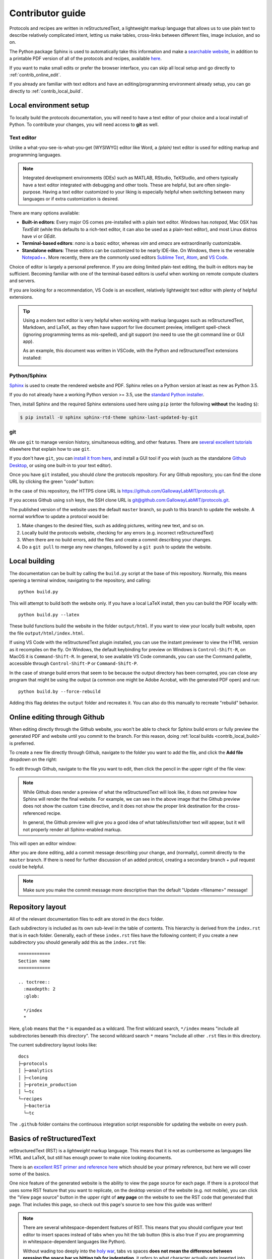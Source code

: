 Contributor guide
=================

Protocols and recipes are written in reStructuredText, a lightweight markup
language that allows us to use plain text to describe relatively complicated intent,
letting us make tables, cross-links between different files, image inclusion, and so on.

The Python package Sphinx is used to automatically take this information and make a `searchable
website <https://gallowaylabmit.github.io/protocols>`_, in addition to a printable
PDF version of all of the protocols and recipes,
available `here <https://gallowaylabmit.github.io/protocols/galloway_lab_protocols.pdf>`_.


If you want to make small edits or prefer the browser interface, you can skip all
local setup and go directly to :ref:`contrib_online_edit`.

If you already are familiar with text editors and have an editing/programming environment
already setup, you can go directly to :ref:`contrib_local_build`.

.. _contrib_environ_setup:

Local environment setup
-----------------------
To locally build the protocols documentation, you will need to have a text editor of your choice
and a local install of Python. To contribute your changes, you will need access to **git** as well.

Text editor
~~~~~~~~~~~
Unlike a what-you-see-is-what-you-get (WYSIWYG) editor like Word, a *(plain)* text editor is used
for editing markup and programming languages.


.. note::
    Integrated development environments (IDEs) such as MATLAB, RStudio, TeXStudio, and others
    typically have a text editor integrated with debugging and other tools. These are helpful,
    but are often single-purpose. Having a text editor customized to your liking is especially
    helpful when switching between many languages or if extra customization is desired.

There are many options available:

- **Built-in editors**: Every major OS comes pre-installed with a plain text editor. Windows has
  *notepad*, Mac OSX has *TextEdit* (while this defaults to a rich-text editor, it can also be
  used as a plain-text editor), and most Linux distros have *vi* or *GEdit*.
- **Terminal-based editors**: *nano* is a basic editor, whereas *vim* and *emacs* are extraordinarily
  customizable.
- **Standalone editors**: These editors can be customized to be nearly IDE-like. On Windows, there is
  the venerable `Notepad++ <https://notepad-plus-plus.org/>`_. More recently, there are the commonly used
  editors `Sublime Text <https://www.sublimetext.com/>`_, `Atom <https://atom.io/>`_, and `VS Code <https://code.visualstudio.com/>`_.

Choice of editor is largely a personal preference. If you are doing limited plain-text editing, the built-in editors
may be sufficient. Becoming familiar with one of the terminal-based editors is useful when working on remote
compute clusters and servers.

If you are looking for a recommendation, VS Code is an excellent, relatively lightweight text editor with plenty
of helpful extensions.

.. tip::
    Using a modern text editor is very helpful when working with markup languages such as 
    reStructuredText, Markdown, and LaTeX, as they often have support for live document preview,
    intelligent spell-check (ignoring programming terms as mis-spelled), and git support (no need
    to use the git command line or GUI app).

    As an example, this document was written in VSCode, with the Python and reStructuredText extensions
    installed:

    .. image:: img/vs_code.png
        :width: 90%
        :align: center


Python/Sphinx
~~~~~~~~~~~~~
`Sphinx <https://www.sphinx-doc.org/en/master/>`_ is used to create the rendered website and PDF. Sphinx relies on
a Python version at least as new as Python 3.5.

If you do not already have a working Python version >= 3.5, use the `standard Python installer <https://www.python.org/>`_.

Then, install Sphinx and the required Sphinx extensions used here using ``pip`` (enter the following **without** the leading ``$``):

.. code-block:: console

    $ pip install -U sphinx sphinx-rtd-theme sphinx-last-updated-by-git

git
~~~
We use ``git`` to manage version history, simultaneous editing, and other features. There are `several <https://git-scm.com/book/en/v2>`_
`excellent <https://try.github.io/>`_ `tutorials <https://gitimmersion.com/>`_ elsewhere that explain how to use ``git``.

If you don't have ``git``, you can `install it from here <https://git-scm.com/downloads>`_, and install a GUI tool if you wish (such as the
standalone `Github Desktop <https://desktop.github.com/>`_, or using one built-in to your text editor).


Once you have ``git`` installed, you should *clone* the protocols repository. For any Github repository, you can find the clone
URL by clicking the green "code" button:

.. image:: img/clone_url.png
  :width: 80%
  :align: center

In the case of this repository, the HTTPS clone URL is https://github.com/GallowayLabMIT/protocols.git.

If you access Github using ``ssh`` keys, the SSH clone URL is
`git@github.com:GallowayLabMIT/protocols.git <git@github.com:GallowayLabMIT/protocols.git>`_.

The published version of the website uses the default ``master`` branch, so push to this branch to update the website.
A normal workflow to update a protocol would be:

1. Make changes to the desired files, such as adding pictures, writing new text, and so on.
2. Locally build the protocols website, checking for any errors (e.g. incorrect reStructuredText)
3. When there are no build errors, add the files and create a commit describing your changes.
4. Do a ``git pull`` to merge any new changes, followed by a ``git push`` to update the website.



.. _contrib_local_build:

Local building
--------------
The documentation can be built by calling the ``build.py`` script at the base of this repository.
Normally, this means opening a terminal window, navigating to the repository, and calling:

::

  python build.py

This will attempt to build both the website only. If you have a local LaTeX install,
then you can build the PDF locally with:

::

  python build.py --latex

These build functions build the website in the folder ``output/html``. If you want to
view your locally built website, open the file ``output/html/index.html``.


If using VS Code with the reStructuredText plugin installed, you can use the instant previewer to view
the HTML version as it recompiles on the fly. On Windows, the default keybinding for 
preview on Windows is ``Control-Shift-R``, on MacOS it is ``Command-Shift-R``. In general, to see
available VS Code commands, you can use the Command pallette, accessible through ``Control-Shift-P`` or ``Command-Shift-P``.

In the case of strange build errors that seem to be because the output directory has been
corrupted, you can close any program that might be using the output (a common one might
be Adobe Acrobat, with the generated PDF open) and run:

::

  python build.by --force-rebuild

Adding this flag deletes the ``output`` folder and recreates it. You can also do this manually
to recreate "rebuild" behavior.

.. _contrib_online_edit:

Online editing through Github
-----------------------------
When editing directly through the Github website, you won't be able to check for Sphinx build
errors or fully preview the generated PDF and website until you commit to the branch. For this reason,
doing :ref:`local builds <contrib_local_build>` is preferred.


To create a new file directly through Github, navigate to the folder you want to add the file, and
click the **Add file** dropdown on the right:

.. image:: img/online_add_file.png
  :width: 90%
  :align: center

To edit through Github, navigate to the file you want to edit, then click the pencil in the upper right
of the file view:

.. image:: img/online_editing.png
  :width: 90%
  :align: center

.. note::
  While Github does render a preview of what the reStructuredText will look like,
  it does not preview how Sphinx will render the final website. For example, we can see in the
  above image that the Github preview does not show the custom ``time`` directive, and it
  does not show the proper link destination for the cross-referenced recipe.
  
  In general,
  the Github preview will give you a good idea of what tables/lists/other text will appear,
  but it will not properly render all Sphinx-enabled markup.

This will open an editor window:

.. image:: img/online_edit.png
  :width: 90%
  :align: center

After you are done editing, add a commit message describing your change, and (normally), commit
directly to the ``master`` branch. If there is need for further discussion of an added protcol,
creating a secondary branch + pull request could be helpful.

.. image:: img/online_commit_changes.png
  :width: 90%
  :align: center

.. note::
  Make sure you make the commit message more descriptive than the default "Update <filename>" message!

.. _contrib_repo_layout:

Repository layout
------------------
All of the relevant documentation files to edit are stored in the ``docs`` folder.

Each subdirectory is included as its own sub-level in the table of contents. This
hierarchy is derived from the ``index.rst`` that is in each folder. Generally, each
of these ``index.rst`` files have the following content; if you create a new
subdirectory you should generally add this as the ``index.rst`` file:

::

  ============
  Section name
  ============

  .. toctree::
    :maxdepth: 2
    :glob:
    
    */index
    *

Here, ``glob`` means that the ``*`` is expanded as a wildcard. The first wildcard search,
``*/index`` means "include all subdirectories beneath this directory". The
second wildcard search ``*`` means "include all other ``.rst`` files in this directory.

The current subdirectory layout looks like:

::

  docs
  ├─protocols
  │ ├─analytics
  │ ├─cloning
  │ ├─protein_production
  │ └─tc
  └─recipes
    ├─bacteria
    └─tc

The ``.github`` folder contains the continuous integration script responsible for
updating the website on every push.

.. _contrib_rst_basics:

Basics of reStructuredText
--------------------------

reStructuredText (RST) is a *lightweight* markup language. This means that it is not
as cumbersome as languages like HTML and LaTeX, but still has enough power to make
nice looking documents.

There is an `excellent RST primer and reference here <https://www.sphinx-doc.org/en/master/usage/restructuredtext/basics.html>`_
which should be your primary reference, but here we will cover some of the basics.

One nice feature of the generated website is the ability to view the page source for each page.
If there is a protocol that uses some RST feature that you want to replicate, on the desktop version of the website (e.g. not mobile),
you can click the "View page source" button in the upper right of **any page** on the website to see the RST code that
generated that page. That includes this page, so check out this page's source to see how this guide was written!

.. note::
  There are several whitespace-dependent features of RST. This means that you should configure
  your text editor to insert spaces instead of tabs when you hit the tab button (this is also true
  if you are programming in whitespace-dependent languages like Python).

  Without wading too deeply into the 
  `holy war <https://softwareengineering.stackexchange.com/questions/57/tabs-versus-spaces-what-is-the-proper-indentation-character-for-everything-in-e>`_,
  tabs vs spaces **does not mean the difference between pressing the space bar vs hitting tab for indentation**, it refers
  to what character actually gets inserted into the document when you press the tab button.
  
  Long story short, if your text editor inserts literal tab characters,
  there is possible inconsistency between tools and editors; some may display a single tab character as the width of two spaces, some as
  the width of four spaces, and so on. This causes problems. If you set your editor to insert spaces, you still hit tab, but the editor
  inserts some fixed number of spaces, typically four.

  This setting will depend per editor. In VS code for example, you don't have to do anything; it defaults to inserting spaces, but
  the option looks like this:

  .. image:: img/tabs_vs_spaces.png
    :width: 100%
    :align: center



Simple markup
~~~~~~~~~~~~~

You can add headers by surrounding the header with equal signs, hyphens, tildes, and other special characters.

.. admonition:: Example
  
  ::

    Section header
    ==============

    Subsection header
    -----------------

Use single asterisks to italicize text. Use double asterisks to bold text. Wrapping double backticks around text renders it in monospace.

.. admonition:: Example

  ::

    *italics* and **bold** and ``monospaced``.
  
  renders as
  
  *italics* and **bold** and ``monospaced``.


You can make bullet lists by starting lines with ``*`` or ``#``, and you can make numbered lists by starting lines with ``1.``, ``2.``, etc.

If you are nesting lists, you must surround nesting levels with blank lines.

.. admonition:: Example

  ::

    * Lab activities

      * Axe throwing
      * Pizza party
      * ?????
    
    * Lab meme sources

      * p53
      * Cloning, so much cloning
    
    1. Testing
    2. a
    3. numbered
    4. list
  
  renders as

  * Lab activities

    * Axe throwing
    * Pizza party
    * Other?
  
  * Lab meme sources

    * p53
    * Cloning, so much cloning
  
  1. Testing
  2. a
  3. numbered
  4. list


Explicit markup
~~~~~~~~~~~~~~~

In RST, an "explicit" block is any block that starts with ``..``. Explicit blocks must be surrounded
on both sides by blank lines, like nested lists. This means that explicit blocks like:

::

  Do the foo, then the bar
  .. note::

    Make sure you don't do the bar, then the foo!

will not render correctly, it must be written:

::
  
  Do the foo, then the bar

  .. note::

    Make sure you don't do the bar, then the foo!

Admonitions
~~~~~~~~~~~

To call-out a specific part of a protocol, you can use one of the various admonitions.

This project includes the special time estimation admonition, which demonstrates the general principle. Writing:

::

  .. time::

    2 hours

renders as

.. time::
  
  2 hours

Other directives (code blocks, tables, images, etc) can be fully nested inside these blocks.


Other options commonly used here are ``hint``, ``important``, ``note``, ``tip``, ``deprecated``, and ``warning``, which render as

.. hint::

  Test

.. important::

  Test

.. note::

  Test

.. tip::

  Test

.. deprecated:: 2021.11.24

   Test

.. warning::

  Test

Code
~~~~

To insert a codeblock, start an empty line with ``::``, followed by an indented block that will be rendered as code.

.. admonition:: Example

  The above code example of the time estimation admonition was written as:

  ::

    ::

      .. time::

        2 hours


Tables
~~~~~~

See the `table documentation <https://www.sphinx-doc.org/en/master/usage/restructuredtext/basics.html#tables>`_ for more details,
but in brief, most of the time you can use the "simple" table layout.

In the simple table layout, you simply surround the desired table text with equal signs to set off different columns.

.. admonition:: Example

  ::

    ================= ===========================
    Ingredient         Amount per 1L final volume
    ================= ===========================
    Tryptone 			12 g
    Yeast extract		24 g
    Glycerol			4 mL
    Deionized water		900 mL
    ================= ===========================
  
  renders as 

  ================= ===========================
  Ingredient         Amount per 1L final volume
  ================= ===========================
  Tryptone 			12 g
  Yeast extract		24 g
  Glycerol			4 mL
  Deionized water		900 mL
  ================= ===========================


References and links
~~~~~~~~~~~~~~~~~~~~~

To reference a standalone hyperlink, you can just simply write it directly in the rst file, no special markup required.

If you want to add link text, use the following syntax:

.. admonition:: Example

  ::

    https://example.org or `Link text <https://example.org>`_
  
  renders as:
  
  https://example.org or `Link text <https://example.org>`_

If you want to specifically link to other protocols/recipes files, you use the special `doc` syntax:

.. admonition:: Example

  ::

    :doc:`This <contributor_guide>` is a link to this very document!
  
  renders as:

  :doc:`This <contributor_guide>` is a link to this very document!

as you can see, this is very similar to the external hyperlink, except it has the special ``:doc:`` before it, which tells Sphinx
that the document is included in this repository.

If you want to reference a specific subsection of a document, you can set a label and set a reference to it. This is best explained by the
`documentation <https://www.sphinx-doc.org/en/master/usage/restructuredtext/roles.html#ref-role>`_, noting that labels that you create are
global and shared across the entire repository!


Images
~~~~~~

To include an image, you can specify it as follows. Typically, you want to align center
and make the image fill the available horizontal space, so a common image call would be:

::

  .. image:: image_location/image_filename.png
    :width: 100%
    :align: center



Math 
~~~~

You can write arbitrary LaTeX-formatted math by using the math directive. The math must be
separated from the directive by a blank line, followed by an indented math block.

.. admonition:: Example

  ::

    .. math::
        
        E = mc^2
  
  renders as 

  .. math::
      
      E = mc^2